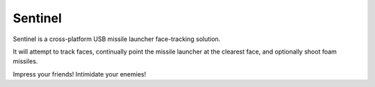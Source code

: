 ﻿

.. index::
   pair: Face Recognition; Sentinel


.. _sentinel:

=============================
Sentinel
=============================

.. seealso::

   - https://github.com/AlexNisnevich/sentinel




Sentinel is a cross-platform USB missile launcher face-tracking solution.

It will attempt to track faces, continually point the missile launcher at the
clearest face, and optionally shoot foam missiles.

Impress your friends! Intimidate your enemies!
